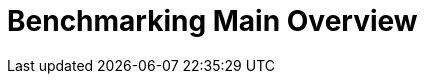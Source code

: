
:imagesprefix:
ifdef::env-github,env-browser,env-vscode[:imagesprefix: ../images/]
= Benchmarking Main Overview
:page-layout: toolboxes
:page-tags: catalog, catalog-index